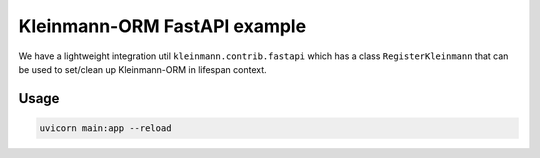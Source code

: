 Kleinmann-ORM FastAPI example
============================

We have a lightweight integration util ``kleinmann.contrib.fastapi`` which has a class ``RegisterKleinmann`` that can be used to set/clean up Kleinmann-ORM in lifespan context.

Usage
-----

.. code-block:: sh

    uvicorn main:app --reload
